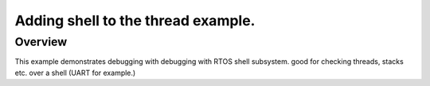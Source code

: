 .. _96b_carbon_multi_thread_blinky:

Adding shell to the thread example.
####################

Overview
********

This example demonstrates debugging with debugging with RTOS shell subsystem. 
good for checking threads, stacks etc. over a shell (UART for example.)
